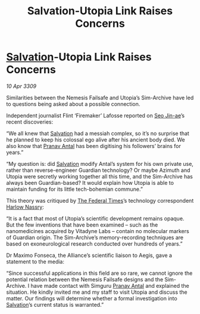 :PROPERTIES:
:ID:       f15e4c31-8cde-4c82-aa4a-f9796ae04afc
:END:
#+title: Salvation-Utopia Link Raises Concerns
#+filetags: :galnet:

* [[id:106b62b9-4ed8-4f7c-8c5c-12debf994d4f][Salvation]]-Utopia Link Raises Concerns

/10 Apr 3309/

Similarities between the Nemesis Failsafe and Utopia’s Sim-Archive have led to questions being asked about a possible connection. 

Independent journalist Flint ‘Firemaker’ Lafosse reported on [[id:6bcd90ab-54f2-4d9a-9eeb-92815cc7766e][Seo Jin-ae]]’s recent discoveries: 

“We all knew that [[id:106b62b9-4ed8-4f7c-8c5c-12debf994d4f][Salvation]] had a messiah complex, so it’s no surprise that he planned to keep his colossal ego alive after his ancient body died. We also know that [[id:05ab22a7-9952-49a3-bdc0-45094cdaff6a][Pranav Antal]] has been digitising his followers’ brains for years.” 

“My question is: did [[id:106b62b9-4ed8-4f7c-8c5c-12debf994d4f][Salvation]] modify Antal’s system for his own private use, rather than reverse-engineer Guardian technology? Or maybe Azimuth and Utopia were secretly working together all this time, and the Sim-Archive has always been Guardian-based? It would explain how Utopia is able to maintain funding for its little tech-bohemian commune.” 

This theory was critiqued by [[id:be5df73c-519d-45ed-a541-9b70bc8ae97c][The Federal Times]]’s technology correspondent [[id:81ba02cb-f405-4079-9207-63afc71263df][Harlow Nassry]]: 

“It is a fact that most of Utopia’s scientific development remains opaque. But the few inventions that have been examined – such as the nanomedicines acquired by Vitadyne Labs – contain no molecular markers of Guardian origin. The Sim-Archive’s memory-recording techniques are based on exoneurological research conducted over hundreds of years.” 

Dr Maximo Fonseca, the Alliance’s scientific liaison to Aegis, gave a statement to the media: 

“Since successful applications in this field are so rare, we cannot ignore the potential relation between the Nemesis Failsafe designs and the Sim-Archive. I have made contact with Simguru [[id:05ab22a7-9952-49a3-bdc0-45094cdaff6a][Pranav Antal]] and explained the situation. He kindly invited me and my staff to visit Utopia and discuss the matter. Our findings will determine whether a formal investigation into [[id:106b62b9-4ed8-4f7c-8c5c-12debf994d4f][Salvation]]’s current status is warranted.”
